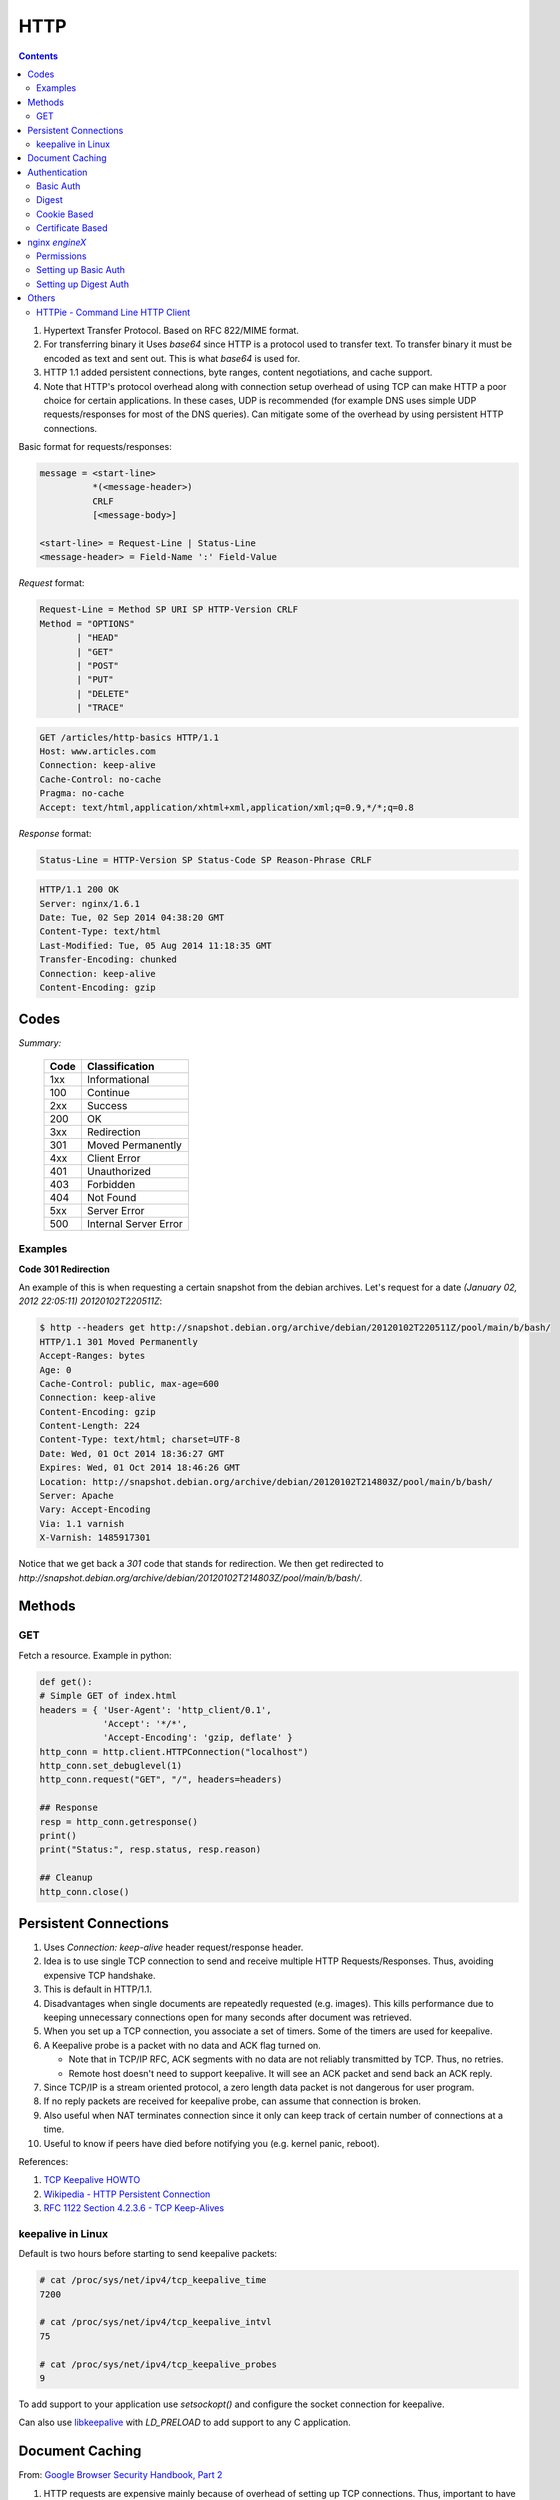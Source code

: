 HTTP
====

.. contents:: :depth: 3

#. Hypertext Transfer Protocol. Based on RFC 822/MIME format.

#. For transferring binary it Uses *base64* since HTTP is a protocol used
   to transfer text. To transfer binary it must be encoded as text and sent
   out. This is what *base64* is used for.

#. HTTP 1.1 added persistent connections, byte ranges, content
   negotiations, and cache support.

#. Note that HTTP's protocol overhead along with connection setup
   overhead of using TCP can make HTTP a poor choice for certain
   applications. In these cases, UDP is recommended (for example DNS
   uses simple UDP requests/responses for most of the DNS queries). Can
   mitigate some of the overhead by using persistent HTTP connections.

Basic format for requests/responses:

.. code-block:: html

    message = <start-line>
              *(<message-header>)
              CRLF
              [<message-body>]
     
    <start-line> = Request-Line | Status-Line 
    <message-header> = Field-Name ':' Field-Value

*Request* format:

.. code-block:: html

    Request-Line = Method SP URI SP HTTP-Version CRLF
    Method = "OPTIONS"
           | "HEAD"  
           | "GET"  
           | "POST"  
           | "PUT"  
           | "DELETE"  
           | "TRACE"

.. code-block:: html

    GET /articles/http-basics HTTP/1.1
    Host: www.articles.com
    Connection: keep-alive
    Cache-Control: no-cache
    Pragma: no-cache
    Accept: text/html,application/xhtml+xml,application/xml;q=0.9,*/*;q=0.8

*Response* format:

.. code-block:: html

    Status-Line = HTTP-Version SP Status-Code SP Reason-Phrase CRLF

.. code-block:: html

    HTTP/1.1 200 OK
    Server: nginx/1.6.1
    Date: Tue, 02 Sep 2014 04:38:20 GMT
    Content-Type: text/html
    Last-Modified: Tue, 05 Aug 2014 11:18:35 GMT
    Transfer-Encoding: chunked
    Connection: keep-alive
    Content-Encoding: gzip

Codes
-----

*Summary:*

  ====  =====================
  Code  Classification
  ====  =====================
  1xx   Informational
  100   Continue
  ----  ---------------------
  2xx   Success
  200   OK
  ----  ---------------------
  3xx   Redirection
  301   Moved Permanently
  ----  ---------------------
  4xx   Client Error
  401   Unauthorized
  403   Forbidden
  404   Not Found
  ----  ---------------------
  5xx   Server Error
  500   Internal Server Error
  ====  =====================

Examples
^^^^^^^^

**Code 301 Redirection**

An example of this is when requesting a certain snapshot from the debian
archives. Let's request for a date *(January 02, 2012 22:05:11) 20120102T220511Z*:

.. code-block:: bash

    $ http --headers get http://snapshot.debian.org/archive/debian/20120102T220511Z/pool/main/b/bash/
    HTTP/1.1 301 Moved Permanently
    Accept-Ranges: bytes
    Age: 0
    Cache-Control: public, max-age=600
    Connection: keep-alive
    Content-Encoding: gzip
    Content-Length: 224
    Content-Type: text/html; charset=UTF-8
    Date: Wed, 01 Oct 2014 18:36:27 GMT
    Expires: Wed, 01 Oct 2014 18:46:26 GMT
    Location: http://snapshot.debian.org/archive/debian/20120102T214803Z/pool/main/b/bash/
    Server: Apache
    Vary: Accept-Encoding
    Via: 1.1 varnish
    X-Varnish: 1485917301

Notice that we get back a *301* code that stands for redirection. We
then get redirected to *http://snapshot.debian.org/archive/debian/20120102T214803Z/pool/main/b/bash/*.

Methods
-------

GET
^^^

Fetch a resource. Example in python:

.. code-block:: python

    def get():
    # Simple GET of index.html
    headers = { 'User-Agent': 'http_client/0.1',
                'Accept': '*/*',
                'Accept-Encoding': 'gzip, deflate' }
    http_conn = http.client.HTTPConnection("localhost")
    http_conn.set_debuglevel(1)
    http_conn.request("GET", "/", headers=headers)

    ## Response
    resp = http_conn.getresponse()
    print()
    print("Status:", resp.status, resp.reason)

    ## Cleanup
    http_conn.close()

Persistent Connections
----------------------

#. Uses *Connection: keep-alive* header request/response header.

#. Idea is to use single TCP connection to send and receive multiple
   HTTP Requests/Responses. Thus, avoiding expensive TCP handshake.

#. This is default in HTTP/1.1.

#. Disadvantages when single documents are repeatedly requested (e.g.
   images). This kills performance due to keeping unnecessary
   connections open for many seconds after document was retrieved.

#. When you set up a TCP connection, you associate a set of timers.
   Some of the timers are used for keepalive.

#. A Keepalive probe is a packet with no data and ACK flag turned on.

   * Note that in TCP/IP RFC, ACK segments with no data are not reliably
     transmitted by TCP. Thus, no retries.

   * Remote host doesn't need to support keepalive. It will see an ACK
     packet and send back an ACK reply.

#. Since TCP/IP is a stream oriented protocol, a zero length data packet
   is not dangerous for user program.

#. If no reply packets are received for keepalive probe, can assume that
   connection is broken.

#. Also useful when NAT terminates connection since it only can keep
   track of certain number of connections at a time.

#. Useful to know if peers have died before notifying you (e.g. kernel
   panic, reboot).

.. code-block:: sh
     _____                                                     _____
    |     |                                                   |     |
    |  A  |                                                   |  B  |
    |_____|                                                   |_____|
       ^                                                         ^
       |--->--->--->-------------- SYN -------------->--->--->---|
       |---<---<---<------------ SYN/ACK ------------<---<---<---|
       |--->--->--->-------------- ACK -------------->--->--->---|
       |                                                         |
       |                                       system crash ---> X
       |
       |                                     system restart ---> ^
       |                                                         |
       |--->--->--->-------------- PSH -------------->--->--->---|
       |---<---<---<-------------- RST --------------<---<---<---|
       |                                                         |

References:

#. `TCP Keepalive HOWTO <http://tldp.org/HOWTO/TCP-Keepalive-HOWTO/overview.html>`_

#. `Wikipedia - HTTP Persistent Connection <http://en.wikipedia.org/wiki/HTTP_persistent_connection>`_

#. `RFC 1122 Section 4.2.3.6 - TCP Keep-Alives <http://tools.ietf.org/html/rfc1122#page-101>`_


keepalive in Linux
^^^^^^^^^^^^^^^^^^

Default is two hours before starting to send keepalive packets:

.. code-block:: raw

    # cat /proc/sys/net/ipv4/tcp_keepalive_time
    7200

    # cat /proc/sys/net/ipv4/tcp_keepalive_intvl
    75

    # cat /proc/sys/net/ipv4/tcp_keepalive_probes
    9
 
To add support to your application use *setsockopt()* and configure the socket
connection for keepalive. 

Can also use `libkeepalive <http://libkeepalive.sourceforge.net/>`_ with
*LD_PRELOAD* to add support to any C application.

Document Caching
----------------

From: `Google Browser Security Handbook, Part 2 <https://code.google.com/p/browsersec/wiki/Part2#Document_caching>`_

#. HTTP requests are expensive mainly because of overhead of setting up
   TCP connections. Thus, important to have the browser or intermediate
   system (proxy) maintain local copy of some of the data.

#. The HTTP/1.0 spec did define some headers to handle caching but it
   did no provide any specific guidance.

   * *Expires*: This is a response header that allows server to declare
     an expiration date. When this date is passed, browsers must
     retrieve new document. There is a *Date* header as well which
     defines the date and time which message was originated. Sometimes,
     however, *Date* header is not part of response. Thus,
     implementation is then browser specific.

     The RFC also does not specify if the *Expires* is based on
     browser's local clock. Thus, current practice is to compute
     *Expires-Date* delta and compare it to browser clock.

   * *Pragma* request header when set to *no-cache* permits clients to
     override intermediate systems to re-issue requests rather than
     retrieve cached data. For *Pragma* response header, it instructs
     browser not to cache this data.

   * *Last-Modified* response header indicates when resource was last
     updated according to server's local clock. Reflects modification
     date of file system. Used in conjunction with *If-Modified-Since*
     request header to revalidate cache entries.

   * *If-Modified-Since* request header, permitting client to indicate
     what *Last-Modified* header it had seen on the version of the
     document already present in browser or proxy cache. If server
     calculates that no modification since *If-Modified-Since* date it
     returns *304 Not Modified* response instead of requested document.
     Thus, client will redisplay cached content.

   * All of above was useful when content was static. Thus, with complex
     dynamic web apps, most developers turned off caching.

#. HTTP/1.1 acknowledges the issue and establishes ground rules for what
   and when should be cached.

   * Only 200 (*OK*), 203 (*Non-Authoritative*), 206 (*Partial
     Content*), 300 (*Multple Choices*), and 301 (*Redirection*)
     responses are cacheable, and only if the method is not POST, PUT,
     DELETE, or TRACE.`

   * *Cache-Control* header introduced that provides a fine-grained
     control over caching strategies.

     * *no-cache* disables cache all together. Can disable cache for
       certain specific headers as well (e.g. *no-cache: Set-Cookie*).

       * Firefox still stores responses because of back and forward
         navigation between sessions. But it doesn't do this on *https*
         connections because of sensitive information such as banking,
         etc.

     * *no-store*: If in request don't store any request response in
       cache. If sent in response, client must not store anything from
       request/response headers.

     * *public/private*: Controls caching on intermediate systems.

     * *max-age*: Time to live in seconds.

Authentication
--------------

Basic Auth
^^^^^^^^^^

This is the simplest form of authentication since it doesn't require
cookies, session identifier or login pages. It uses standard HTTP
*Authorization* header to send login credentials. Thus, no handshakes
need to be done.

Typically used over *https* since encoding is done in *base64*
(passwords sent as plain text). Passwords can be easily decoded.

On *Server*, status code 401 is sent back and the following header is used:

.. code-block:: html

    WWW-Authenticate: Basic realm="Restricted"

On *Client*, the *Authorization* header is used with the following
format:

.. code-block:: html

    Authorization: Basic base64("username:password")

Example in python:

.. code-block:: python

    def get_auth():
    # GET with authorization of index.html
    authstring = base64.b64encode(("%s:%s" % ("amit","amit")).encode())
    authheader = "Basic %s" % (authstring.decode())
    print("Authorization: %s" % authheader)

    headers = { 'User-Agent': 'http_client/0.1',
                'Accept': '*/*',
                'Authorization': authheader,
                'Accept-Encoding': 'gzip, deflate' }
    http_conn = http.client.HTTPConnection("localhost")
    http_conn.set_debuglevel(1)
    http_conn.request("GET", "/", headers=headers)

    ## Response
    resp = http_conn.getresponse()
    print()
    print("Status:", resp.status, resp.reason)

    ## Cleanup
    http_conn.close()


Digest
^^^^^^

Basically uses MD5 of password and *nonce* value to prevent replay
attacks. Now, pretty much replaced by HMAC (keyed-hash message
authentication code).

A basic digest authentication session goes as follows:

#. HTTP client performs a request (GET, POST, PUT, etc)

#. HTTP server responds with a 401 error not authorized. In the
   response, a *WWW-Authenticate* header is sent that contains:

   * *Digest algorithm* - Usually *MD5*.
   * *realm* - The access realm. A string identifying the realm of the server.
   * *qop* - Stands for quality of protection (e.g. *auth*)
   * *nonce* - Server generated hash, issued only once per *401*
     response. Server should also have a timeout for the nonce values.

#. Client then receives the 401 status error and parses the header so it
   knows how to authenticate itself. It responds with the usual header
   and adds an *Authorization* header containing:

   * *Digest username*
   * *realm*
   * *nonce* - Sends the server generated value back.
   * *uri* - Sends the path to the resource it is requesting.
   * *algorithm* - The algorithm the client used to compute the hashes.
   * *qop*
   * *nc* - hexadecimal counter for number of requests.
   * *cnonce* - client generated nonce, always is generated per request.
   * *response* - Computed hash of ``md5(HA1:nonce:nc:cnonce:qop:HA2)``.

     * HA1 = ``md5(username:realm:password)``
     * HA2 = ``md5(<request method.:uri)``

   Notice how the client does not send the password in plain text.

#. Server computes hash and compares to client's hash and if it matches
   sends back *OK* with content. Note that *rspauth* sent back by server
   is a mutual authentication proving to client it knows its secret.

#. *Note* that each client needs to know the password and the password
   needs to be shared securely before hand.

**Example HTTP Capture:**

.. code-block:: bash

    C:
    GET /files/ HTTP/1.1
    Host: localhost
    User-Agent: http_client/0.1
    Accept-Encoding: gzip, deflate
    Accept: */*

    S:
    HTTP/1.1 401 Unauthorized
    Server: nginx/1.6.1
    Date: Sat, 06 Sep 2014 02:09:24 GMT
    Content-Type: text/html
    Content-Length: 194
    Connection: keep-alive
    WWW-Authenticate: Digest algorithm="MD5", qop="auth", realm="Access Restricted", nonce="2a27b9b6540a6cd4"

    C:
    GET /files/ HTTP/1.1
    Host: localhost
    User-Agent: http_client/0.1
    Accept-Encoding: gzip, deflate
    Accept: */*
    Authorization: Digest username="amit", realm="Access Restricted",
    nonce="2a27b9b6540a6cd4", uri="/files/",
    response="421974c0c2805413b0d4187b9b143ecb", algorithm="MD5",
    qop="auth", nc=00000001, cnonce="e08190d5"

    S:
    .HTTP/1.1 200 OK
    Server: nginx/1.6.1
    Date: Sat, 06 Sep 2014 02:09:24 GMT
    Content-Type: text/html
    Transfer-Encoding: chunked
    Connection: keep-alive
    Authentication-Info: qop="auth", rspauth="33fea6914ddcc2a25b03aaef5d6b478b", cnonce="e08190d5", nc=00000001..
    Content-Encoding: gzip

**Example Python Code:**

.. code-block:: python

    def get_auth_digest():
        resp = get()

        # Get dictionary of headers
        headers = resp.getheader('WWW-Authenticate')
        h_list = [h.strip(' ') for h in headers.split(',')]
        #h_tuple = re.findall("(?P<name>.*?)=(?P<value>.*?)(?:,\s)", headers) 
        h_tuple = [tuple(h.split('=')) for h in h_list]
        f = lambda x: x.strip('"')
        h = {k:f(v) for k,v in h_tuple}
        print(h)

        # HA1 = md5(username:realm:password)
        ha1_str = "%s:%s:%s" % ("amit",h['realm'],"amit")
        ha1 = hashlib.md5(ha1_str.encode()).hexdigest()
        print("ha1:",ha1)

        # HA2 = md5(GET:uri) i.e. md5(GET:/files/)
        ha2_str = "%s:%s" % ('GET',path)
        ha2 = hashlib.md5(ha2_str.encode()).hexdigest()
        print("ha2:",ha2)

        # Generate cnonce
        cnonce = hashlib.sha1(str(random.random()).encode()).hexdigest()[:8]
        print("cnonce:",cnonce)

        # Generate response = md5(HA1:nonce:00000001:cnonce:qop:HA2)
        resp_str = "%s:%s:%s:%s:%s:%s" % (ha1,h['nonce'],"00000001",cnonce,h['qop'],ha2)
        resp_hash = hashlib.md5(resp_str.encode()).hexdigest()
        print("resp_hash:",resp_hash)

        # Do another get
        authheader = 'Digest username="%s", realm="%s", nonce="%s", ' \
                     'uri="%s", response="%s", algorithm="%s", qop="%s", nc=00000001, ' \
                     'cnonce="%s"' \
                     % ("amit", h['realm'], h['nonce'], path, resp_hash, h['Digest algorithm'], h['qop'], cnonce)
        print(authheader)
        headers = { 'User-Agent': 'http_client/0.1',
                    'Accept': '*/*',
                    'Accept-Encoding': 'gzip, deflate',
                    'Authorization': authheader
                  }
        get(headers)

Cookie Based
^^^^^^^^^^^^

Cookies are designed to maintain state. Thus, cookie based
authentication inherits this stateful principle. Cookie authentication
are the most common method used by web servers to know if the user is
still logged in or not. The browser keeps sending back the same cookie
to the server in every request.

Browsert uses **Set-Cookie** header to ask client to store the cookie.
The client uses **Cookie** header to send back the cookie to the server
so the server knows which client it is talking to.

Cookies are incompatible with *REST* style/architecture since *REST* is
stateless. According to *REST* style, cookies maintain site-wide state
while *REST* styles maintains application state. In *REST*, cookie
functionality can be achieved using anonymous authentication and
client-side state. *REST* also defines an alternative to cookies when
implementing shopping carts. According to *REST*:

*Likewise, the use of cookies to identify a user-specific "shopping
basket" within a server-side database could be more efficiently
implemented by defining the semantics of shopping items within the
hypermedia data formats, allowing the user agent to select and store
those items within their own client-side shopping basket, complete with
a URI to be used for check-out when the client is ready to purchase.*

Cookies have certain rules and attributes:

#. Name/value pair can't contain spaces or *;* *=*. Usually only ASCII
   characters. The *;* is uses as a delimiter.

#. The *Secure* attribute means this cookie is only used in encrypted
   communications.

#. The *HttpOnly* attribute means this cookie can only be used by
   http/https requests and not by JavaScript, etc. This prevents cross
   site scripting.

Other notes:

#. Not good practice to store username/password in cookies, even if it
   is hashed/salted, etc. Can be stolen and eventually cracked.

#. Cookie based authentication basically involves using the cookie the
   server sent to the client back to the server for every request.

Certificate Based
^^^^^^^^^^^^^^^^^

Idea is to separate those who verify password (the server will have a
copy or a hash of the password) and those who define the user identity.
Thus, certificate authority (CA) issues a private certificate to a user, and
guarantees that it can communicate using this key with the public key
issued to the other business party.

Note that the downside becomes apparent when large number of clients or
users need to authenticate to the server. Thus, CA needs to issue
certificate for each user. These certificates needs to be verified and
if one user is compromised the certificate of that user can be used to
authenticate to the server unless the certificate is revoked.

For the reasons stated above, client authentication is rarely used with
TLS. A common technique is to use TLS to authenticate the server to the
client and to establish a private channel, and for the client to
authenticate to the server using some other means - for example, a
username and password using HTTP basic or digest authentication.

.. image:: images/02cert.png

The above image depicts certificate-based authentication. The client
asks the user to enter a password which unlocks the database holding the
private key. The client then uses this private key to sign a random data
and sends a certificate to the server. Thus, the password is never sent.

The `Red Hat Portal <https://access.redhat.com/documentation/en-US/Red_Hat_Certificate_System/8.0/html/Deployment_Guide/Introduction_to_Public_Key_Cryptography-Certificates_and_Authentication.html>`_ discusses this in great detail.

nginx `engineX`
---------------

Permissions
^^^^^^^^^^^

Make sure the permissions of the files in the directory are accessible
to the `other` group. Or change the permissions to the user that `nginx`
runs as (for debian it's `www-data`).

Setting up Basic Auth
^^^^^^^^^^^^^^^^^^^^^

1. Install **apache2-utils** to get **htpasswd**
2. Create an **.htpasswd** file in the web root. Make sure the
   permissions are *644*. Note that the password generated by *htpasswd*
   is an apache modified version of MD5.

.. code-block:: html

    sudo htpasswd -c /usr/share/nginx/html/.htpasswd amit

3. Update */etc/nginx/sites-available/default* in the location */* and
   reload *nginx*:

.. code-block:: html

    # Basic auth
    auth_basic "Restricted";
    auth_basic_user_file /etc/nginx/.htpasswd;

Setting up Digest Auth
^^^^^^^^^^^^^^^^^^^^^^

1. **apache2-utils** includes **htdigest** (similar to *htpasswd*) to
   generate digest key.
2. Create an **.htdigest** file in the web root. Make sure the
   permissions are *644*. Note that the *realm* here is *"Access
   Restricted"*.

.. code-block:: html

    sudo htdigest -c /usr/share/nginx/html/.htdigest "Access Restricted" amit

3. Need to build with *nginx-http-auth-digest* module from
   https://github.com/rains31/nginx-http-auth-digest. In order to do
   this, download *nginx* debian sources, copy *nginx-http-auth-digest*
   to *debian/modules*, and finally edit *debian/rules* to build
   *nginx-http-auth-digest* (look at *--add-module* config option).

4. Update */etc/nginx/sites-available/default* in the location */* and
   reload *nginx*:

.. code-block:: html

    # Digest auth
    auth_digest "Access Restricted";    # Realm
    auth_digest_user_file /usr/share/nginx/html/.htdigest;

Others
------

HTTPie - Command Line HTTP Client
^^^^^^^^^^^^^^^^^^^^^^^^^^^^^^^^^

Very useful and feature rich command line http client written in Python
(http://github.com/jakubroztocil/httpie).

Useful for debugging HTTP requests. For example:

.. code-block:: html

    $ http get http://localhost
    HTTP/1.1 200 OK
    Connection: keep-alive
    Content-Encoding: gzip
    Content-Type: text/html
    Date: Mon, 01 Sep 2014 18:31:03 GMT
    Last-Modified: Tue, 05 Aug 2014 11:18:35 GMT
    Server: nginx/1.6.1
    Transfer-Encoding: chunked
    
    <!DOCTYPE html>
    <html>
    <head>
    <title>Welcome to nginx!</title>
    <style>
        body {
            width: 35em;
            margin: 0 auto;
            font-family: Tahoma, Verdana, Arial, sans-serif;
        }
    </style>
    </head>
    <body>
    <h1>Welcome to nginx!</h1>
    <p>If you see this page, the nginx web server is successfully installed and
    working. Further configuration is required.</p>
    
    <p>For online documentation and support please refer to
    <a href="http://nginx.org/">nginx.org</a>.<br/>
    Commercial support is available at
    <a href="http://nginx.com/">nginx.com</a>.</p>
    
    <p><em>Thank you for using nginx.</em></p>
    </body>
    </html>
